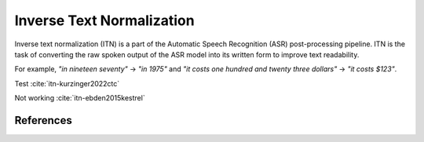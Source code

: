 Inverse Text Normalization
==========================


Inverse text normalization (ITN) is a part of the Automatic Speech Recognition (ASR) post-processing pipeline.
ITN is the task of converting the raw spoken output of the ASR model into its written form to improve text readability.

For example,
`"in nineteen seventy"` -> `"in 1975"`
and `"it costs one hundred and twenty three dollars"` -> `"it costs $123"`.

Test
:cite:`itn-kurzinger2022ctc`

Not working
:cite:`itn-ebden2015kestrel`


References
----------

.. bibliography:: textprocessing_all.bib
    :style: plain
    :labelprefix: ITN
    :keyprefix: itn-